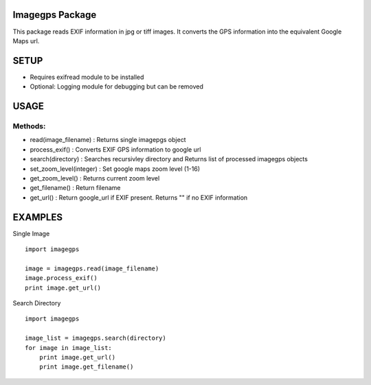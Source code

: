 Imagegps Package
================

This package reads EXIF information in  jpg or tiff images.
It converts the GPS information into the equivalent Google
Maps url.

SETUP
=====

- Requires exifread module to be installed
- Optional: Logging module for debugging but can be removed


USAGE
=====

Methods:
-------

    
- read(image_filename)    : Returns single imagepgs object
- process_exif()          : Converts EXIF GPS information to google url 

- search(directory)       : Searches recursivley directory and Returns list of processed imagegps objects

- set_zoom_level(integer) : Set google maps zoom level (1-16)
- get_zoom_level()        : Returns current zoom level

- get_filename()          : Return filename
- get_url()               : Return google_url if EXIF present. Returns "" if no EXIF information

    
EXAMPLES
========

Single Image
::

    import imagegps

    image = imagegps.read(image_filename)
    image.process_exif()
    print image.get_url()

Search Directory
::

    import imagegps

    image_list = imagegps.search(directory)
    for image in image_list:
        print image.get_url()
        print image.get_filename()


